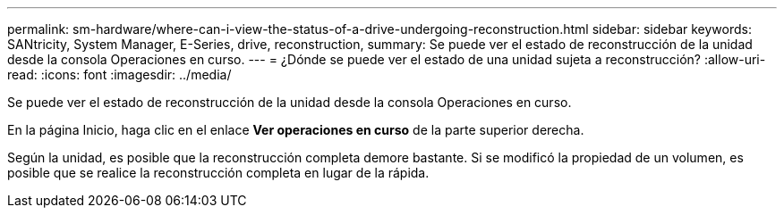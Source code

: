 ---
permalink: sm-hardware/where-can-i-view-the-status-of-a-drive-undergoing-reconstruction.html 
sidebar: sidebar 
keywords: SANtricity, System Manager, E-Series, drive, reconstruction, 
summary: Se puede ver el estado de reconstrucción de la unidad desde la consola Operaciones en curso. 
---
= ¿Dónde se puede ver el estado de una unidad sujeta a reconstrucción?
:allow-uri-read: 
:icons: font
:imagesdir: ../media/


[role="lead"]
Se puede ver el estado de reconstrucción de la unidad desde la consola Operaciones en curso.

En la página Inicio, haga clic en el enlace *Ver operaciones en curso* de la parte superior derecha.

Según la unidad, es posible que la reconstrucción completa demore bastante. Si se modificó la propiedad de un volumen, es posible que se realice la reconstrucción completa en lugar de la rápida.
